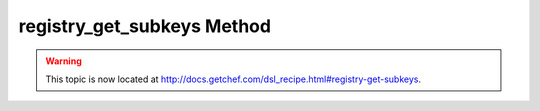 =====================================================
registry_get_subkeys Method
=====================================================

.. warning:: This topic is now located at http://docs.getchef.com/dsl_recipe.html#registry-get-subkeys.